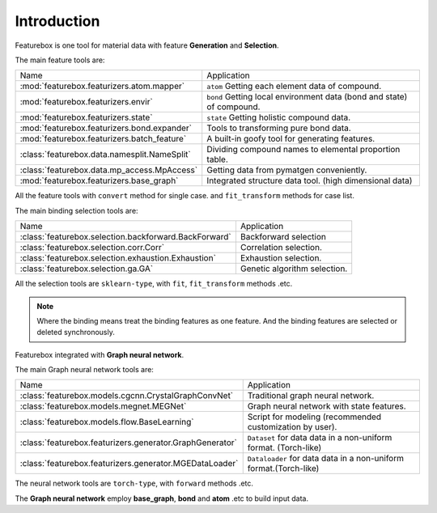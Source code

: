 Introduction
==================

.. image:: img.jpg

Featurebox is one tool for material data with feature **Generation** and **Selection**.

The main feature tools are:

================================================         =========================================
 Name                                                    Application
------------------------------------------------         -----------------------------------------
 :mod:`featurebox.featurizers.atom.mapper`               ``atom`` Getting each element data of compound.
 :mod:`featurebox.featurizers.envir`                     ``bond`` Getting local environment data (bond and state) of compound.
 :mod:`featurebox.featurizers.state`                     ``state`` Getting holistic compound data.
 :mod:`featurebox.featurizers.bond.expander`             Tools to transforming pure bond data.
 :mod:`featurebox.featurizers.batch_feature`             A built-in goofy tool for generating features.
 :class:`featurebox.data.namesplit.NameSplit`            Dividing compound names to elemental proportion table.
 :class:`featurebox.data.mp_access.MpAccess`             Getting data from pymatgen conveniently.
 :mod:`featurebox.featurizers.base_graph`                Integrated structure data tool. (high dimensional data)
================================================         =========================================

All the feature tools with  ``convert`` method for single case.
and ``fit_transform`` methods for case list.

The main binding selection tools are:

======================================================= =========================================
 Name                                                   Application
------------------------------------------------------- -----------------------------------------
 :class:`featurebox.selection.backforward.BackForward`  Backforward selection
 :class:`featurebox.selection.corr.Corr`                Correlation selection.
 :class:`featurebox.selection.exhaustion.Exhaustion`    Exhaustion selection.
 :class:`featurebox.selection.ga.GA`                    Genetic algorithm selection.
======================================================= =========================================

All the selection tools are ``sklearn-type``, with ``fit``, ``fit_transform`` methods .etc.

.. note::

    Where the binding means treat the binding features as one feature.
    And the binding features are selected or deleted synchronously.

Featurebox integrated with **Graph neural network**.

The main Graph neural network tools are:

=========================================================== =========================================
 Name                                                       Application
----------------------------------------------------------- -----------------------------------------
 :class:`featurebox.models.cgcnn.CrystalGraphConvNet`        Traditional graph neural network.
 :class:`featurebox.models.megnet.MEGNet`                    Graph neural network with state features.
 :class:`featurebox.models.flow.BaseLearning`                Script for modeling (recommended customization by user).
 :class:`featurebox.featurizers.generator.GraphGenerator`   ``Dataset`` for data data in a non-uniform format. (Torch-like)
 :class:`featurebox.featurizers.generator.MGEDataLoader`    ``Dataloader`` for data data in a non-uniform format.(Torch-like)
=========================================================== =========================================


The neural network tools are ``torch-type``, with ``forward`` methods .etc.

The **Graph neural network** employ **base_graph**, **bond** and **atom** .etc to build input data.

